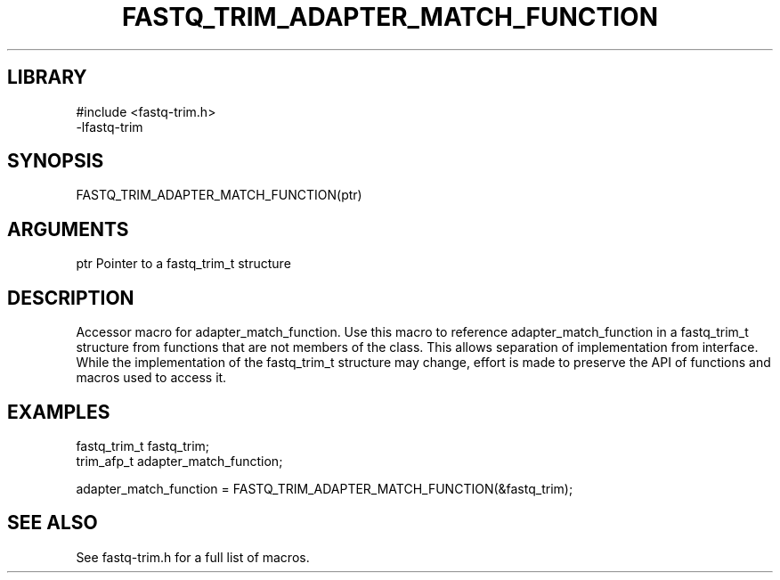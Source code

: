 \" Generated by ./auto-gen-get-set
.TH FASTQ_TRIM_ADAPTER_MATCH_FUNCTION 3

.SH LIBRARY
.nf
.na
#include <fastq-trim.h>
-lfastq-trim
.ad
.fi

\" Convention:
\" Underline anything that is typed verbatim - commands, etc.
.SH SYNOPSIS
.PP
.nf 
.na
FASTQ_TRIM_ADAPTER_MATCH_FUNCTION(ptr)
.ad
.fi

.SH ARGUMENTS
.nf
.na
ptr             Pointer to a fastq_trim_t structure
.ad
.fi

.SH DESCRIPTION

Accessor macro for adapter_match_function.  Use this macro to reference adapter_match_function in
a fastq_trim_t structure from functions that are not members of the class.
This allows separation of implementation from interface.  While the
implementation of the fastq_trim_t structure may change, effort is made to
preserve the API of functions and macros used to access it.

.SH EXAMPLES

.nf
.na
fastq_trim_t    fastq_trim;
trim_afp_t      adapter_match_function;

adapter_match_function = FASTQ_TRIM_ADAPTER_MATCH_FUNCTION(&fastq_trim);
.ad
.fi

.SH SEE ALSO

See fastq-trim.h for a full list of macros.

